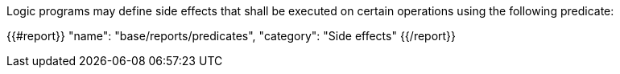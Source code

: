 Logic programs may define side effects that shall be executed on certain operations using the following predicate: 

{{#report}}
    "name": "base/reports/predicates",
    "category": "Side effects"
{{/report}}